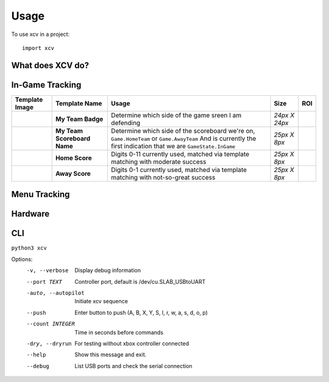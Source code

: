 =====
Usage
=====

To use xcv in a project::

    import xcv

What does XCV do?
=================

.. image:: blog/images/sampleImage.png
   :target: blog/images/sampleImage.png


In-Game Tracking
================
+----------------------------------------------------------------+------------------------------------+--------------------------------------------------------------------------------------------------------------------------------------------------------------------------------------------------------+----------------+-----+
| Template Image                                                 | Template Name                      | Usage                                                                                                                                                                                                  | Size           | ROI |
+================================================================+====================================+========================================================================================================================================================================================================+================+=====+
| .. image:: templates/myTeamBadge.jpg                           | **My Team Badge**                  | Determine which side of the game sreen I am defending                                                                                                                                                  | *24px X 24px*  |     |
+----------------------------------------------------------------+------------------------------------+--------------------------------------------------------------------------------------------------------------------------------------------------------------------------------------------------------+----------------+-----+
| .. image:: templates/myTeamScoreboardName.png                  | **My Team Scoreboard Name**        | Determine which side of the scoreboard we're on, ``Game.HomeTeam`` or ``Game.AwayTeam`` And is currently the first indication that we are ``GameState.InGame``                                         | *25px X 8px*   |     |
+----------------------------------------------------------------+------------------------------------+--------------------------------------------------------------------------------------------------------------------------------------------------------------------------------------------------------+----------------+-----+
| .. image:: templates/HomeScore/0.png                           | **Home Score**                     | Digits 0-11 currently used, matched via template matching with moderate success                                                                                                                        | *25px X 8px*   |     |
+----------------------------------------------------------------+------------------------------------+--------------------------------------------------------------------------------------------------------------------------------------------------------------------------------------------------------+----------------+-----+
| .. image:: templates/AwayScore/0.png                           | **Away Score**                     | Digits 0-1 currently used, matched via template matching with not-so-great success                                                                                                                     | *25px X 8px*   |     |
+----------------------------------------------------------------+------------------------------------+--------------------------------------------------------------------------------------------------------------------------------------------------------------------------------------------------------+----------------+-----+

Menu Tracking
=============
+----------------------------------------------------------------+------------------------------------+--------------------------------------------------------------------------------------------------------------------------------------------------------------------------------------------------------------------------------------------------------------------------------------------+----------------+-----+
| Template Image                                                 | Template Name                      | Usage                                                                                                                                                                                                                                                                                      | Size           | ROI |
+================================================================+====================================+============================================================================================================================================================================================================================================================================================+================+=====+
| .. image:: templates/SquadManagement.png                       | **Squad Management Menu**          | Indicates the Squad Management Screen                                                                                                                                                                                                                                                      | *22px X 13px*  |     |
+----------------------------------------------------------------+------------------------------------+--------------------------------------------------------------------------------------------------------------------------------------------------------------------------------------------------------------------------------------------------------------------------------------------+----------------+-----+
| .. image:: templates/Menu/InGameMenu_ResumeMatch_Off.png       | **In-Game Menu - OFF**             | Indicates the InGameMenu Screen. Also indicates if we are ``off`` the ``ResumeMatch`` button.                                                                                                                                                                                              | *30px X 30px*  |     |
+----------------------------------------------------------------+------------------------------------+--------------------------------------------------------------------------------------------------------------------------------------------------------------------------------------------------------------------------------------------------------------------------------------------+----------------+-----+
| .. image:: templates/Menu/InGameMenu_ResumeMatch_On.png        | **In-Game Menu - ON**              | Indicates the InGameMenu Screen. Also indicates if we are ``on`` the ``ResumeMatch`` button.                                                                                                                                                                                               | *30px X 30px*  |     |
+----------------------------------------------------------------+------------------------------------+--------------------------------------------------------------------------------------------------------------------------------------------------------------------------------------------------------------------------------------------------------------------------------------------+----------------+-----+
| .. image:: templates/45min.png                                 | **In-Game Menu - Half-Time**       | Matching this template indicates the InGameMenu Screen is at ``45.00``\ , it's not a perfect method for indicating if we are at Half-time (since pausing the game in stoppage time will send a false indication), but it's good-enough for now.                                            | *31px X 14px*  |     |
+----------------------------------------------------------------+------------------------------------+--------------------------------------------------------------------------------------------------------------------------------------------------------------------------------------------------------------------------------------------------------------------------------------------+----------------+-----+
| .. image:: templates/90min.png                                 | **In-Game Menu - Full-Time**       | Matching this template indicates the InGameMenu Screen is at ``90.00``\ , it's not perfect (see above.)                                                                                                                                                                                    | *31px X 14px*  |     |
+----------------------------------------------------------------+------------------------------------+--------------------------------------------------------------------------------------------------------------------------------------------------------------------------------------------------------------------------------------------------------------------------------------------+----------------+-----+
| .. image:: templates/StartBtn.png                              | **Pre-Game Start Menu**            | We see this screen in FUT>Single-Player Season>Pre-Game Menu. It is one of the rare instances that a menu screen requires pressing the ``Start`` button to continue. Matching this template indicates we are in ``GameState.PreGameStartMenu`` and we need to send ``xcontroller.Start`` | *128px X 27px* |     |
+----------------------------------------------------------------+------------------------------------+--------------------------------------------------------------------------------------------------------------------------------------------------------------------------------------------------------------------------------------------------------------------------------------------+----------------+-----+
| .. image:: templates/HomeMenu_Cart.png                         | **FUT Home Menu**                  | We use the little shopping-cart icon in the top-right corner of the screen as our Main Menu indicator. Matching this template image indicates we are in ``GameState.FUTMainMenu``                                                                                                        | *16px X 13px*  |     |
+----------------------------------------------------------------+------------------------------------+--------------------------------------------------------------------------------------------------------------------------------------------------------------------------------------------------------------------------------------------------------------------------------------------+----------------+-----+

Hardware
=============

.. image:: blog/images/Pins_Image.jpg
   :alt: Pins_Image
 


CLI
=============

``python3 xcv``

Options:
  -v, --verbose                        Display debug information
  --port TEXT                          Controller port, default is /dev/cu.SLAB_USBtoUART
  -auto, --autopilot                   Initiate xcv sequence
  --push                               Enter button to push (A, B, X, Y, S, l, r, w, a, s, d, o, p)
  --count INTEGER                      Time in seconds before commands
  -dry, --dryrun                       For testing without xbox controller connected
  --help                               Show this message and exit.
  --debug                              List USB ports and check the serial connection
